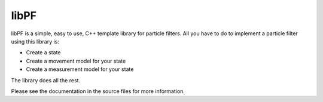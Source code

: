 libPF
====
libPF is a simple, easy to use, C++ template library for particle filters.
All you have to do to implement a particle filter using this library is:

- Create a state
- Create a movement model for your state
- Create a measurement model for your state

The library does all the rest.

Please see the documentation in the source files for more information.
